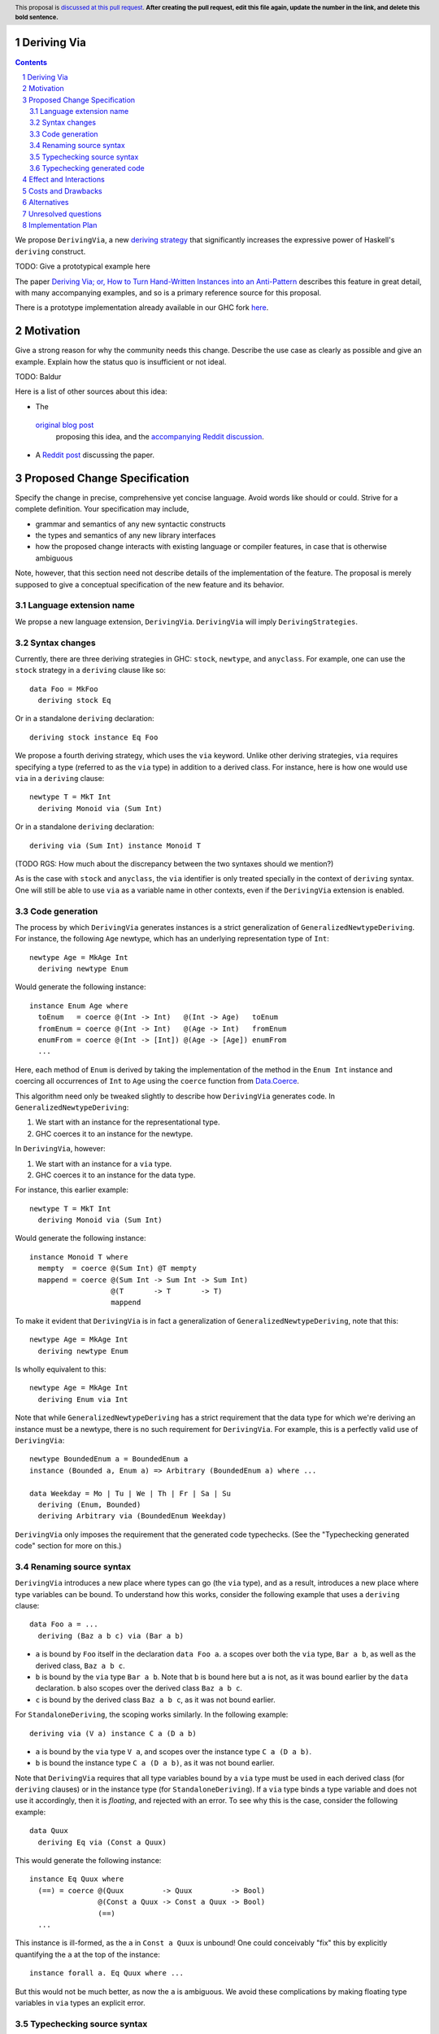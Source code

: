 Deriving Via
============

.. proposal-number:: Leave blank. This will be filled in when the proposal is
                     accepted.
.. trac-ticket:: Leave blank. This will eventually be filled with the Trac
                 ticket number which will track the progress of the
                 implementation of the feature.
.. implemented:: Leave blank. This will be filled in with the first GHC version which
                 implements the described feature.
.. highlight:: haskell
.. header:: This proposal is `discussed at this pull request <https://github.com/ghc-proposals/ghc-proposals/pull/0>`_.
            **After creating the pull request, edit this file again, update the
            number in the link, and delete this bold sentence.**
.. sectnum::
.. contents::

We propose ``DerivingVia``, a new
`deriving strategy <https://downloads.haskell.org/~ghc/8.4.1/docs/html/users_guide/glasgow_exts.html#extension-DerivingStrategies>`_
that significantly increases the expressive power of Haskell's ``deriving`` construct.

TODO: Give a prototypical example here

The paper `Deriving Via; or, How to Turn Hand-Written Instances into an Anti-Pattern
<https://www.kosmikus.org/DerivingVia/deriving-via-paper.pdf>`_ describes this feature
in great detail, with many accompanying examples, and so is a primary reference source
for this proposal.

There is a prototype implementation already available in our GHC fork
`here <https://github.com/RyanGlScott/ghc/tree/deriving-via-8.5>`_.

Motivation
==========
Give a strong reason for why the community needs this change. Describe the use case as clearly as possible and give an example. Explain how the status quo is insufficient or not ideal.

TODO: Baldur

Here is a list of other sources about this idea:

* The
 `original blog post <https://gist.github.com/Icelandjack/d258b88a0e0b3be2c0b3711fdd833045>`_
  proposing this idea, and the
  `accompanying Reddit discussion <https://www.reddit.com/r/haskell/comments/6ksr76/rfc_part_1_deriving_instances_of/>`_.

* A `Reddit post <https://www.reddit.com/r/haskell/comments/8aa81q/deriving_via_or_how_to_turn_handwritten_instances/>`_ discussing the paper.

Proposed Change Specification
=============================
Specify the change in precise, comprehensive yet concise language. Avoid words like should or could. Strive for a complete definition. Your specification may include,

* grammar and semantics of any new syntactic constructs
* the types and semantics of any new library interfaces
* how the proposed change interacts with existing language or compiler features, in case that is otherwise ambiguous

Note, however, that this section need not describe details of the implementation of the feature. The proposal is merely supposed to give a conceptual specification of the new feature and its behavior.

Language extension name
-----------------------
We propse a new language extension, ``DerivingVia``. ``DerivingVia`` will imply
``DerivingStrategies``.

Syntax changes
--------------
Currently, there are three deriving strategies in GHC: ``stock``, ``newtype``,
and ``anyclass``. For example, one can use the ``stock`` strategy in a
``deriving`` clause like so: ::

    data Foo = MkFoo
      deriving stock Eq

Or in a standalone ``deriving`` declaration: ::

    deriving stock instance Eq Foo

We propose a fourth deriving strategy, which uses the ``via`` keyword. Unlike
other deriving strategies, ``via`` requires specifying a type
(referred to as the ``via`` type) in addition to a derived class.
For instance, here is how one would use ``via`` in a ``deriving`` clause: ::

    newtype T = MkT Int
      deriving Monoid via (Sum Int)

Or in a standalone ``deriving`` declaration: ::

    deriving via (Sum Int) instance Monoid T

(TODO RGS: How much about the discrepancy between the two syntaxes should we
mention?)

As is the case with ``stock`` and ``anyclass``, the ``via`` identifier is
only treated specially in the context of ``deriving`` syntax. One will still
be able to use ``via`` as a variable name in other contexts, even if the
``DerivingVia`` extension is enabled.

Code generation
---------------
The process by which ``DerivingVia`` generates instances is a strict
generalization of ``GeneralizedNewtypeDeriving``. For instance, the
following ``Age`` newtype, which has an underlying representation type
of ``Int``: ::

    newtype Age = MkAge Int
      deriving newtype Enum

Would generate the following instance: ::

    instance Enum Age where
      toEnum   = coerce @(Int -> Int)   @(Int -> Age)   toEnum
      fromEnum = coerce @(Int -> Int)   @(Age -> Int)   fromEnum
      enumFrom = coerce @(Int -> [Int]) @(Age -> [Age]) enumFrom
      ...

Here, each method of ``Enum`` is derived by taking the implementation of
the method in the ``Enum Int`` instance and coercing all occurrences of
``Int`` to ``Age`` using the ``coerce`` function from
`Data.Coerce <http://hackage.haskell.org/package/base-4.11.0.0/docs/Data-Coerce.html>`_.

This algorithm need only be tweaked slightly to describe how ``DerivingVia``
generates code. In ``GeneralizedNewtypeDeriving``:

1. We start with an instance for the representational type.
2. GHC coerces it to an instance for the newtype.

In ``DerivingVia``, however:

1. We start with an instance for a ``via`` type.
2. GHC coerces it to an instance for the data type.

For instance, this earlier example: ::

    newtype T = MkT Int
      deriving Monoid via (Sum Int)

Would generate the following instance: ::

    instance Monoid T where
      mempty  = coerce @(Sum Int) @T mempty
      mappend = coerce @(Sum Int -> Sum Int -> Sum Int)
                       @(T       -> T       -> T)
                       mappend

To make it evident that ``DerivingVia`` is in fact a generalization of
``GeneralizedNewtypeDeriving``, note that this: ::

    newtype Age = MkAge Int
      deriving newtype Enum

Is wholly equivalent to this: ::

    newtype Age = MkAge Int
      deriving Enum via Int

Note that while ``GeneralizedNewtypeDeriving`` has a strict requirement that
the data type for which we're deriving an instance must be a newtype, there
is no such requirement for ``DerivingVia``. For example, this is a perfectly
valid use of ``DerivingVia``: ::

    newtype BoundedEnum a = BoundedEnum a
    instance (Bounded a, Enum a) => Arbitrary (BoundedEnum a) where ...

    data Weekday = Mo | Tu | We | Th | Fr | Sa | Su
      deriving (Enum, Bounded)
      deriving Arbitrary via (BoundedEnum Weekday)

``DerivingVia`` only imposes the requirement that the generated code
typechecks. (See the "Typechecking generated code" section for more on this.)

Renaming source syntax
----------------------
``DerivingVia`` introduces a new place where types can go (the ``via`` type),
and as a result, introduces a new place where type variables can be bound. To
understand how this works, consider the following example that uses a
``deriving`` clause: ::

    data Foo a = ...
      deriving (Baz a b c) via (Bar a b)

* ``a`` is bound by ``Foo`` itself in the declaration ``data Foo a``.
  ``a`` scopes over both the ``via`` type, ``Bar a b``,
  as well as the derived class, ``Baz a b c``.
* ``b`` is bound by the ``via`` type ``Bar a b``. Note that ``b`` is bound
  here but ``a`` is not, as it was bound earlier by the ``data`` declaration.
  ``b`` also scopes over the derived class ``Baz a b c``.
* ``c`` is bound by the derived class ``Baz a b c``, as it was not bound
  earlier.

For ``StandaloneDeriving``, the scoping works similarly.
In the following example: ::

    deriving via (V a) instance C a (D a b)

* ``a`` is bound by the ``via`` type ``V a``, and scopes over the instance
  type ``C a (D a b)``.
* ``b`` is bound the instance type ``C a (D a b)``, as it was not bound
  earlier.

Note that ``DerivingVia`` requires that all type variables bound by a ``via``
type must be used in each derived class (for ``deriving`` clauses) or
in the instance type (for ``StandaloneDeriving``). If a ``via`` type binds
a type variable and does not use it accordingly, then it is *floating*,
and rejected with an error. To see why this is the case, consider the
following example: ::

  data Quux
    deriving Eq via (Const a Quux)

This would generate the following instance: ::

  instance Eq Quux where
    (==) = coerce @(Quux         -> Quux         -> Bool)
                  @(Const a Quux -> Const a Quux -> Bool)
                  (==)
    ...

This instance is ill-formed, as the ``a`` in ``Const a Quux`` is unbound! One
could conceivably "fix" this by explicitly quantifying the ``a`` at the top
of the instance: ::

  instance forall a. Eq Quux where ...

But this would not be much better, as now the ``a`` is ambiguous. We avoid
these complications by making floating type variables in ``via`` types an
explicit error.

Typechecking source syntax
--------------------------
In this example: ::

  newtype Age = MkAge Int
    deriving Eq

GHC requires that the kind of the argument to the class must unify with the
kind of the data type. (In this example, both of these kinds are ``Type``, so
it passes this check.) This is done to ensure that the generated code makes
sense. For instance, one could not derive ``Functor`` for ``Age``, as the
kind of the argument to ``Functor`` is ``Type -> Type``, which does not
unify with ``Age``'s kind (``Type``).

``DerivingVia`` extends this check ever-so-slightly. In this example: ::

  newtype Age = MkAge Int
    deriving Eq via (Sum Int)

Not only must the kind of the argument to ``Eq`` unify with the kind of
``Age``, it must also be the case that those two kinds unify with the kind
of the ``via`` type, ``Sum Int``. (``Sum Int :: Type``, so it passes that
check.)

``DerivingVia`` also supports higher-kinded scenarios, such as: ::

  newtype I a = MkI a
    deriving Functor via Identity

For more details on how this featurette works, refer to Section 3.1.2
of `the paper <https://www.kosmikus.org/DerivingVia/deriving-via-paper.pdf>`_.

Typechecking generated code
---------------------------
Once ``DerivingVia`` generates instances, they are fed back into GHC's
typechecker as one final sanity check. In order for the generated code to
typecheck, the original data type and the ``via`` type must have the same
runtime representations. The use of ``coerce`` is what guarantees this.

For instance, if a user tried to derive ``via`` a type that was not
representationally equal to the original data type, as in this example: ::

    newtype UhOh = UhOh Char
      deriving Ord via Int

Then GHC will give an error message stating as such: ::

    • Couldn't match representation of type ‘Char’ with that of ‘Int’
        arising from the coercion of the method ‘compare’
          from type ‘Int -> Int -> Ordering’
            to type ‘UhOh -> UhOh -> Ordering’
    • When deriving the instance for (Ord UhOh)

Fortunately, GHC has invested considerable effort into making error messages
involving ``coerce`` easy to understand, so ``DerivingVia`` benefits from this
as well.

Effect and Interactions
=======================
Detail how the proposed change addresses the original problem raised in the motivation.

Discuss possibly contentious interactions with existing language or compiler features.

Other ``deriving``-related language extensions, such as
``GeneralizedNewtypeDeriving`` and ``DeriveAnyClass``, are selected
automatically in certain cases, even without the use of explicit ``newtype``
or ``anyclass`` deriving strategy keywords. This is not the case with
``DerivingVia``, however. One *must* use the ``via`` keyword to make use of
``DerivingVia``. That is to say, GHC will never attempt to guess a ``via``
type, making this extension strictly opt-in.

As a result, ``DerivingVia`` has the nice property that it is orthogonal to
other language features. No existing code will break because of
``DerivingVia``, as programmers must consciously choose to make use of it.

Costs and Drawbacks
===================
Give an estimate on development and maintenance costs. List how this effects learnability of the language for novice users. Define and list any remaining drawbacks that cannot be resolved.

There are currently no known drawbacks to this feature. Implementing this
feature was a straightforward extension of the machinery already in place
to support ``deriving``, so it will not impose significant maintenance costs.

Alternatives
============
List existing alternatives to your proposed change as they currently exist and discuss why they are insufficient.

The closest existing alternatives to this feature are various preprocessor hacks
that people have cooked up to "copy-and-paste" code patterns in various places,
such as in Conal Elliott's
`applicative-numbers <http://hackage.haskell.org/package/applicative-numbers>`_
package. But this is far from a satisfying solution to the problem.

Unresolved questions
====================
Explicitly list any remaining issues that remain in the conceptual design and specification. Be upfront and trust that the community will help. Please do not list *implementation* issues.

Hopefully this section will be empty by the time the proposal is brought to the steering committee.

Implementation Plan
===================
(Optional) If accepted who will implement the change? Which other ressources and prerequisites are required for implementation?

There is feature is fully implemented in our GHC fork
`here <https://github.com/RyanGlScott/ghc/tree/deriving-via-8.5>`_.
